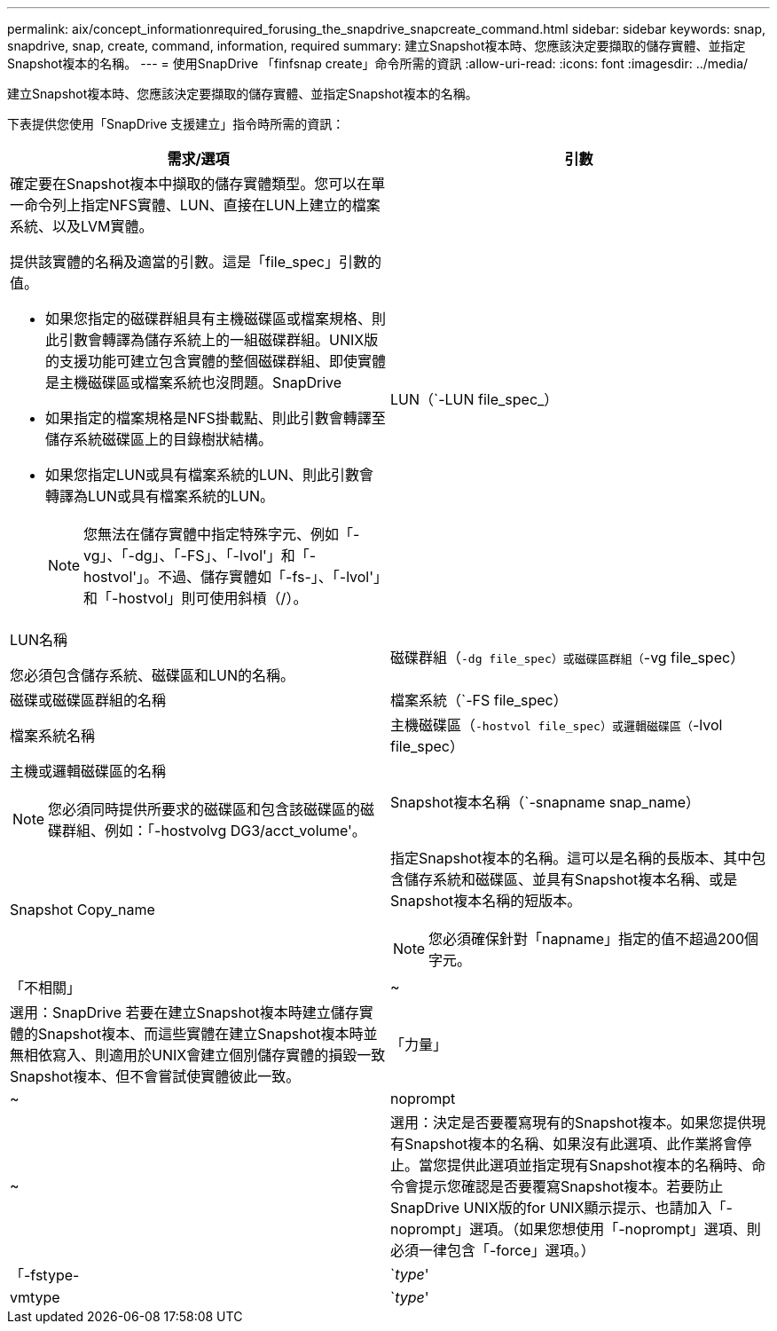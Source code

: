 ---
permalink: aix/concept_informationrequired_forusing_the_snapdrive_snapcreate_command.html 
sidebar: sidebar 
keywords: snap, snapdrive, snap, create, command, information, required 
summary: 建立Snapshot複本時、您應該決定要擷取的儲存實體、並指定Snapshot複本的名稱。 
---
= 使用SnapDrive 「finfsnap create」命令所需的資訊
:allow-uri-read: 
:icons: font
:imagesdir: ../media/


[role="lead"]
建立Snapshot複本時、您應該決定要擷取的儲存實體、並指定Snapshot複本的名稱。

下表提供您使用「SnapDrive 支援建立」指令時所需的資訊：

|===
| 需求/選項 | 引數 


 a| 
確定要在Snapshot複本中擷取的儲存實體類型。您可以在單一命令列上指定NFS實體、LUN、直接在LUN上建立的檔案系統、以及LVM實體。

提供該實體的名稱及適當的引數。這是「file_spec」引數的值。

* 如果您指定的磁碟群組具有主機磁碟區或檔案規格、則此引數會轉譯為儲存系統上的一組磁碟群組。UNIX版的支援功能可建立包含實體的整個磁碟群組、即使實體是主機磁碟區或檔案系統也沒問題。SnapDrive
* 如果指定的檔案規格是NFS掛載點、則此引數會轉譯至儲存系統磁碟區上的目錄樹狀結構。
* 如果您指定LUN或具有檔案系統的LUN、則此引數會轉譯為LUN或具有檔案系統的LUN。
+

NOTE: 您無法在儲存實體中指定特殊字元、例如「-vg」、「-dg」、「-FS」、「-lvol'」和「-hostvol'」。不過、儲存實體如「-fs-」、「-lvol'」和「-hostvol」則可使用斜槓（/）。





 a| 
LUN（`-LUN file_spec_）
 a| 
LUN名稱

您必須包含儲存系統、磁碟區和LUN的名稱。



 a| 
磁碟群組（`-dg file_spec）或磁碟區群組（`-vg file_spec）
 a| 
磁碟或磁碟區群組的名稱



 a| 
檔案系統（`-FS file_spec）
 a| 
檔案系統名稱



 a| 
主機磁碟區（`-hostvol file_spec）或邏輯磁碟區（`-lvol file_spec）
 a| 
主機或邏輯磁碟區的名稱


NOTE: 您必須同時提供所要求的磁碟區和包含該磁碟區的磁碟群組、例如：「-hostvolvg DG3/acct_volume'。



 a| 
Snapshot複本名稱（`-snapname snap_name）
 a| 
Snapshot Copy_name



 a| 
指定Snapshot複本的名稱。這可以是名稱的長版本、其中包含儲存系統和磁碟區、並具有Snapshot複本名稱、或是Snapshot複本名稱的短版本。


NOTE: 您必須確保針對「napname」指定的值不超過200個字元。



 a| 
「不相關」
 a| 
~



 a| 
選用：SnapDrive 若要在建立Snapshot複本時建立儲存實體的Snapshot複本、而這些實體在建立Snapshot複本時並無相依寫入、則適用於UNIX會建立個別儲存實體的損毀一致Snapshot複本、但不會嘗試使實體彼此一致。



 a| 
「力量」
 a| 
~



 a| 
noprompt
 a| 
~



 a| 
選用：決定是否要覆寫現有的Snapshot複本。如果您提供現有Snapshot複本的名稱、如果沒有此選項、此作業將會停止。當您提供此選項並指定現有Snapshot複本的名稱時、命令會提示您確認是否要覆寫Snapshot複本。若要防止SnapDrive UNIX版的for UNIX顯示提示、也請加入「-noprompt」選項。（如果您想使用「-noprompt」選項、則必須一律包含「-force」選項。）



 a| 
「-fstype-
 a| 
`_type_'



 a| 
vmtype
 a| 
`_type_'



 a| 
選用：指定要用於SnapDrive UNIX作業的檔案系統和Volume Manager類型。

|===
